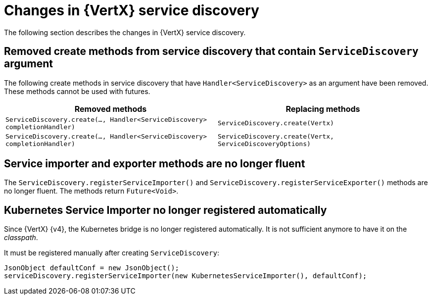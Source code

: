 [id="changes-in-vertx-service-discovery_{context}"]
= Changes in {VertX} service discovery

The following section describes the changes in {VertX} service discovery.

== Removed create methods from service discovery that contain `ServiceDiscovery` argument 

The following create methods in service discovery that have `Handler<ServiceDiscovery>` as an argument have been removed. These methods cannot be used with futures.

[options="header"]
|===
|Removed methods|Replacing methods
|`ServiceDiscovery.create(..., Handler<ServiceDiscovery> completionHandler)`|`ServiceDiscovery.create(Vertx)`
|`ServiceDiscovery.create(..., Handler<ServiceDiscovery> completionHandler)`|`ServiceDiscovery.create(Vertx, ServiceDiscoveryOptions)`
|===

== Service importer and exporter methods are no longer fluent

The `ServiceDiscovery.registerServiceImporter()` and `ServiceDiscovery.registerServiceExporter()` methods are no longer fluent. The methods return `Future<Void>`.


== Kubernetes Service Importer no longer registered automatically

Since {VertX} {v4}, the Kubernetes bridge is no longer registered automatically.
It is not sufficient anymore to have it on the _classpath_.

It must be registered manually after creating `ServiceDiscovery`:

[source,java,options="nowrap",subs="attributes+"]
----
JsonObject defaultConf = new JsonObject();
serviceDiscovery.registerServiceImporter(new KubernetesServiceImporter(), defaultConf);
----


